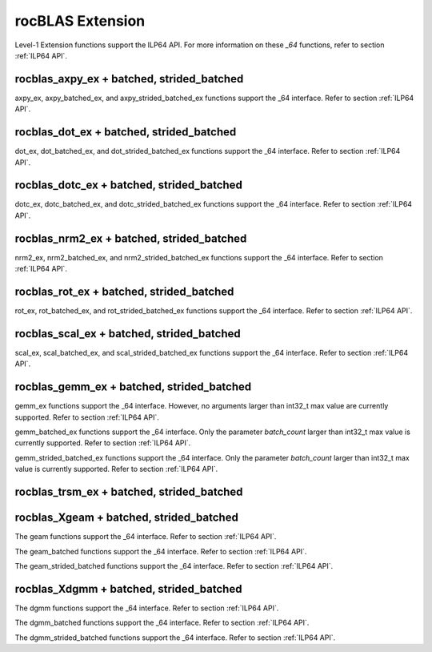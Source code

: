 .. meta::
  :description: rocBLAS documentation and API reference library
  :keywords: rocBLAS, ROCm, API, Linear Algebra, documentation

.. _extension:

********************************************************************
rocBLAS Extension
********************************************************************


Level-1 Extension functions support the ILP64 API.  For more information on these `_64` functions, refer to section :ref:`ILP64 API`.

rocblas_axpy_ex + batched, strided_batched
============================================

.. doxygenfunction:: rocblas_axpy_ex
.. doxygenfunction:: rocblas_axpy_batched_ex
.. doxygenfunction:: rocblas_axpy_strided_batched_ex

axpy_ex, axpy_batched_ex, and axpy_strided_batched_ex functions support the _64 interface.  Refer to section :ref:`ILP64 API`.

rocblas_dot_ex + batched, strided_batched
============================================

.. doxygenfunction:: rocblas_dot_ex
.. doxygenfunction:: rocblas_dot_batched_ex
.. doxygenfunction:: rocblas_dot_strided_batched_ex

dot_ex, dot_batched_ex, and dot_strided_batched_ex functions support the _64 interface.  Refer to section :ref:`ILP64 API`.

rocblas_dotc_ex + batched, strided_batched
============================================

.. doxygenfunction:: rocblas_dotc_ex
.. doxygenfunction:: rocblas_dotc_batched_ex
.. doxygenfunction:: rocblas_dotc_strided_batched_ex

dotc_ex, dotc_batched_ex, and dotc_strided_batched_ex functions support the _64 interface.  Refer to section :ref:`ILP64 API`.

rocblas_nrm2_ex + batched, strided_batched
============================================

.. doxygenfunction:: rocblas_nrm2_ex
.. doxygenfunction:: rocblas_nrm2_batched_ex
.. doxygenfunction:: rocblas_nrm2_strided_batched_ex

nrm2_ex, nrm2_batched_ex, and nrm2_strided_batched_ex functions support the _64 interface.  Refer to section :ref:`ILP64 API`.

rocblas_rot_ex + batched, strided_batched
============================================

.. doxygenfunction:: rocblas_rot_ex
.. doxygenfunction:: rocblas_rot_batched_ex
.. doxygenfunction:: rocblas_rot_strided_batched_ex

rot_ex, rot_batched_ex, and rot_strided_batched_ex functions support the _64 interface.  Refer to section :ref:`ILP64 API`.

rocblas_scal_ex + batched, strided_batched
============================================

.. doxygenfunction:: rocblas_scal_ex
.. doxygenfunction:: rocblas_scal_batched_ex
.. doxygenfunction:: rocblas_scal_strided_batched_ex

scal_ex, scal_batched_ex, and scal_strided_batched_ex functions support the _64 interface.  Refer to section :ref:`ILP64 API`.

rocblas_gemm_ex + batched, strided_batched
============================================

.. doxygenfunction:: rocblas_gemm_ex

gemm_ex functions support the _64 interface.  However, no arguments larger than int32_t max value are currently supported.
Refer to section :ref:`ILP64 API`.

.. doxygenfunction:: rocblas_gemm_batched_ex

gemm_batched_ex functions support the _64 interface.  Only the parameter `batch_count` larger than int32_t max value is currently supported.
Refer to section :ref:`ILP64 API`.

.. doxygenfunction:: rocblas_gemm_strided_batched_ex

gemm_strided_batched_ex functions support the _64 interface.  Only the parameter `batch_count` larger than int32_t max value is currently supported.
Refer to section :ref:`ILP64 API`.

rocblas_trsm_ex + batched, strided_batched
============================================

.. doxygenfunction:: rocblas_trsm_ex
.. doxygenfunction:: rocblas_trsm_batched_ex
.. doxygenfunction:: rocblas_trsm_strided_batched_ex

rocblas_Xgeam + batched, strided_batched
============================================

.. doxygenfunction:: rocblas_sgeam
   :outline:
.. doxygenfunction:: rocblas_dgeam
   :outline:
.. doxygenfunction:: rocblas_cgeam
   :outline:
.. doxygenfunction:: rocblas_zgeam

The geam functions support the _64 interface. Refer to section :ref:`ILP64 API`.

.. doxygenfunction:: rocblas_sgeam_batched
   :outline:
.. doxygenfunction:: rocblas_dgeam_batched
   :outline:
.. doxygenfunction:: rocblas_cgeam_batched
   :outline:
.. doxygenfunction:: rocblas_zgeam_batched

The geam_batched functions support the _64 interface. Refer to section :ref:`ILP64 API`.

.. doxygenfunction:: rocblas_sgeam_strided_batched
   :outline:
.. doxygenfunction:: rocblas_dgeam_strided_batched
   :outline:
.. doxygenfunction:: rocblas_cgeam_strided_batched
   :outline:
.. doxygenfunction:: rocblas_zgeam_strided_batched

The geam_strided_batched functions support the _64 interface. Refer to section :ref:`ILP64 API`.

rocblas_Xdgmm + batched, strided_batched
============================================

.. doxygenfunction:: rocblas_sdgmm
   :outline:
.. doxygenfunction:: rocblas_ddgmm
   :outline:
.. doxygenfunction:: rocblas_cdgmm
   :outline:
.. doxygenfunction:: rocblas_zdgmm

The dgmm functions support the _64 interface. Refer to section :ref:`ILP64 API`.

.. doxygenfunction:: rocblas_sdgmm_batched
   :outline:
.. doxygenfunction:: rocblas_ddgmm_batched
   :outline:
.. doxygenfunction:: rocblas_cdgmm_batched
   :outline:
.. doxygenfunction:: rocblas_zdgmm_batched

The dgmm_batched functions support the _64 interface. Refer to section :ref:`ILP64 API`.

.. doxygenfunction:: rocblas_sdgmm_strided_batched
   :outline:
.. doxygenfunction:: rocblas_ddgmm_strided_batched
   :outline:
.. doxygenfunction:: rocblas_cdgmm_strided_batched
   :outline:
.. doxygenfunction:: rocblas_zdgmm_strided_batched

The dgmm_strided_batched functions support the _64 interface. Refer to section :ref:`ILP64 API`.
